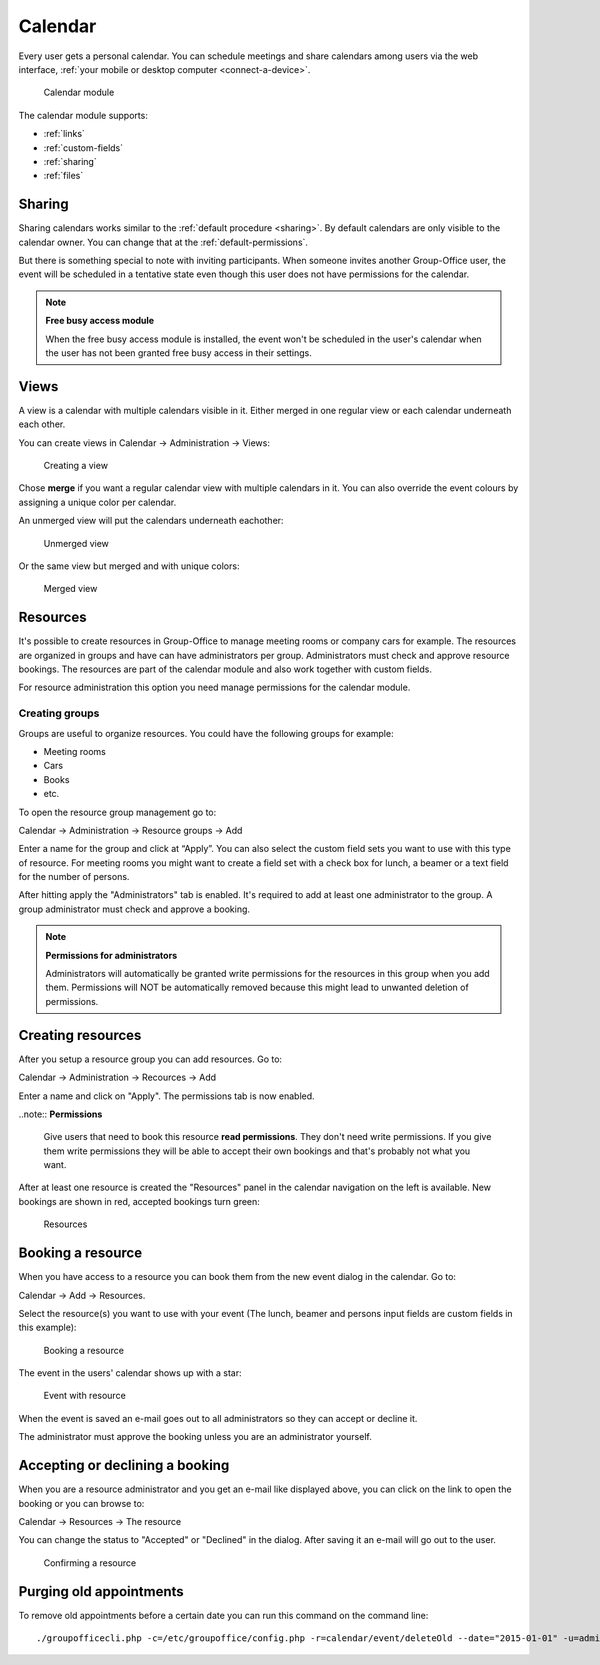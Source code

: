 Calendar
========

Every user gets a personal calendar. You can schedule meetings and share calendars
among users via the web interface, :ref:`your mobile or desktop computer <connect-a-device>`.

.. figure:: /_static/using/calendar/calendar.png
   :width: 100%

   Calendar module

The calendar module supports:

- :ref:`links`
- :ref:`custom-fields`
- :ref:`sharing`
- :ref:`files`

Sharing
-------

Sharing calendars works similar to the :ref:`default procedure <sharing>`. By default calendars are only visible to
the calendar owner. You can change that at the :ref:`default-permissions`.

But there is something special to note with inviting participants. When someone 
invites another Group-Office user, the event will be scheduled in a tentative 
state even though this user does not have permissions for the calendar.

.. note:: **Free busy access module**

   When the free busy access module is installed, the event won't be scheduled in the user's calendar when the user has not been granted free busy access in their settings.

Views
-----
A view is a calendar with multiple calendars visible in it. Either merged in one regular view or each calendar
underneath each other.

You can create views in Calendar -> Administration -> Views:

.. figure:: /_static/using/calendar/create-view.png
   :width: 100%

   Creating a view

Chose **merge** if you want a regular calendar view with multiple calendars in it. You can also override the event
colours by assigning a unique color per calendar.

An unmerged view will put the calendars underneath eachother:

.. figure:: /_static/using/calendar/view.png
   :width: 100%

   Unmerged view

Or the same view but merged and with unique colors:

.. figure:: /_static/using/calendar/merged-view.png
   :width: 100%

   Merged view

Resources
---------
It's possible to create resources in Group-Office to manage meeting rooms or 
company cars for example. The resources are organized in groups and have can 
have administrators per group. Administrators must check and approve resource 
bookings. The resources are part of the calendar module and also work together 
with custom fields.

For resource administration this option you need manage permissions for the 
calendar module.

Creating groups
```````````````

Groups are useful to organize resources. You could have the following groups for example:

- Meeting rooms
- Cars
- Books
- etc.

To open the resource group management go to:

Calendar -> Administration -> Resource groups -> Add

Enter a name for the group and click at “Apply”. You can also select the 
custom field sets you want to use with this type of resource. For meeting rooms 
you might want to create a field set with a check box for lunch, a beamer or a 
text field for the number of persons.

After hitting apply the "Administrators" tab is enabled. It's required to add at 
least one administrator to the group. A group administrator must check and 
approve a booking. 

.. note:: **Permissions for administrators**

   Administrators will automatically be granted write permissions for the 
   resources in this group when you add them. Permissions will NOT be 
   automatically removed because this might lead to unwanted deletion of 
   permissions.

Creating resources
------------------

After you setup a resource group you can add resources. Go to:

Calendar -> Administration -> Recources -> Add

Enter a name and click on "Apply". The permissions tab is now enabled. 

..note:: **Permissions**

   Give users that need to book this resource **read permissions**. They don't 
   need write permissions. If you give them write permissions they will be able 
   to accept their own bookings and that's probably not what you want.

After at least one resource is created the "Resources" panel in the calendar 
navigation on the left is available. New bookings are shown in red, accepted 
bookings turn green:

.. figure:: /_static/using/calendar/resources.png
   :width: 50%

   Resources

Booking a resource
------------------

When you have access to a resource you can book them from the new event dialog in the calendar. Go to:

Calendar -> Add -> Resources.

Select the resource(s) you want to use with your event (The lunch, beamer and persons input fields are custom fields in this example):

.. figure:: /_static/using/calendar/booking-a-resource.png
   :width: 50%

   Booking a resource

The event in the users' calendar shows up with a star:

.. figure:: /_static/using/calendar/event-with-resource.png
   :width: 50%

   Event with resource

When the event is saved an e-mail goes out to all administrators so they can accept or decline it.

The administrator must approve the booking unless you are an administrator yourself.

Accepting or declining a booking
--------------------------------

When you are a resource administrator and you get an e-mail like displayed 
above, you can click on the link to open the booking or you can browse to:

Calendar -> Resources -> The resource

You can change the status to "Accepted" or "Declined" in the dialog. After 
saving it an e-mail will go out to the user.

.. figure:: /_static/using/calendar/confirming-a-resource.png
   :width: 50%

   Confirming a resource


Purging old appointments
------------------------

To remove old appointments before a certain date you can run this command on the command line::

   ./groupofficecli.php -c=/etc/groupoffice/config.php -r=calendar/event/deleteOld --date="2015-01-01" -u=admin
